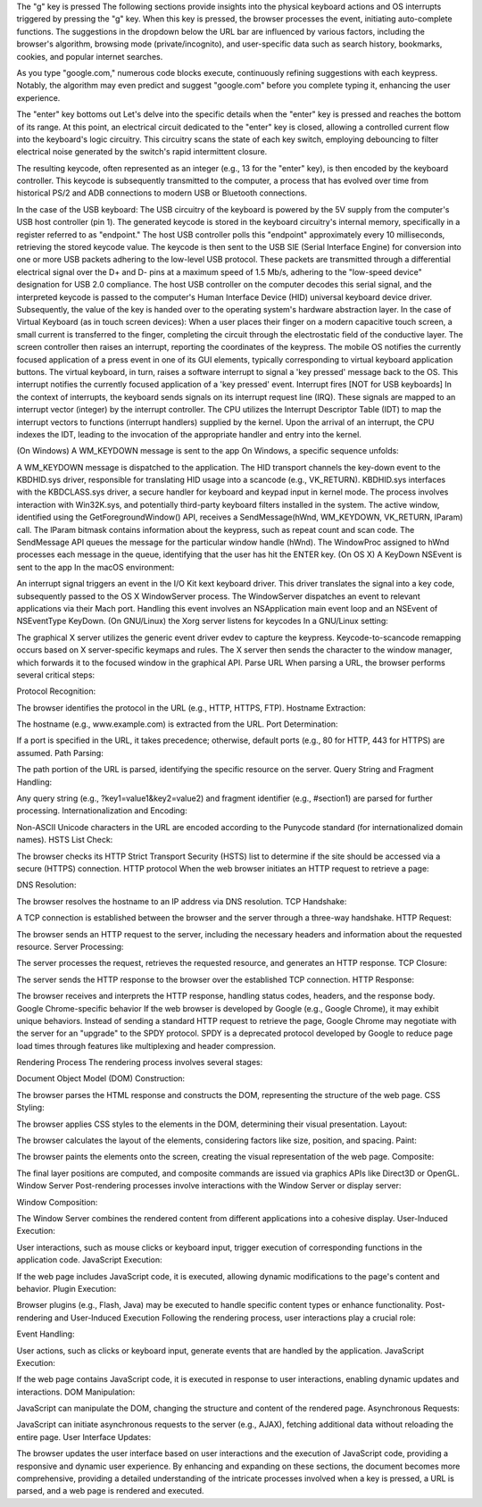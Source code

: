The "g" key is pressed
The following sections provide insights into the physical keyboard actions and OS interrupts triggered by pressing the "g" key. When this key is pressed, the browser processes the event, initiating auto-complete functions. The suggestions in the dropdown below the URL bar are influenced by various factors, including the browser's algorithm, browsing mode (private/incognito), and user-specific data such as search history, bookmarks, cookies, and popular internet searches.

As you type "google.com," numerous code blocks execute, continuously refining suggestions with each keypress. Notably, the algorithm may even predict and suggest "google.com" before you complete typing it, enhancing the user experience.

The "enter" key bottoms out
Let's delve into the specific details when the "enter" key is pressed and reaches the bottom of its range. At this point, an electrical circuit dedicated to the "enter" key is closed, allowing a controlled current flow into the keyboard's logic circuitry. This circuitry scans the state of each key switch, employing debouncing to filter electrical noise generated by the switch's rapid intermittent closure.

The resulting keycode, often represented as an integer (e.g., 13 for the "enter" key), is then encoded by the keyboard controller. This keycode is subsequently transmitted to the computer, a process that has evolved over time from historical PS/2 and ADB connections to modern USB or Bluetooth connections.

In the case of the USB keyboard:
The USB circuitry of the keyboard is powered by the 5V supply from the computer's USB host controller (pin 1).
The generated keycode is stored in the keyboard circuitry's internal memory, specifically in a register referred to as "endpoint."
The host USB controller polls this "endpoint" approximately every 10 milliseconds, retrieving the stored keycode value.
The keycode is then sent to the USB SIE (Serial Interface Engine) for conversion into one or more USB packets adhering to the low-level USB protocol.
These packets are transmitted through a differential electrical signal over the D+ and D- pins at a maximum speed of 1.5 Mb/s, adhering to the "low-speed device" designation for USB 2.0 compliance.
The host USB controller on the computer decodes this serial signal, and the interpreted keycode is passed to the computer's Human Interface Device (HID) universal keyboard device driver.
Subsequently, the value of the key is handed over to the operating system's hardware abstraction layer.
In the case of Virtual Keyboard (as in touch screen devices):
When a user places their finger on a modern capacitive touch screen, a small current is transferred to the finger, completing the circuit through the electrostatic field of the conductive layer.
The screen controller then raises an interrupt, reporting the coordinates of the keypress.
The mobile OS notifies the currently focused application of a press event in one of its GUI elements, typically corresponding to virtual keyboard application buttons.
The virtual keyboard, in turn, raises a software interrupt to signal a 'key pressed' message back to the OS.
This interrupt notifies the currently focused application of a 'key pressed' event.
Interrupt fires [NOT for USB keyboards]
In the context of interrupts, the keyboard sends signals on its interrupt request line (IRQ). These signals are mapped to an interrupt vector (integer) by the interrupt controller. The CPU utilizes the Interrupt Descriptor Table (IDT) to map the interrupt vectors to functions (interrupt handlers) supplied by the kernel. Upon the arrival of an interrupt, the CPU indexes the IDT, leading to the invocation of the appropriate handler and entry into the kernel.

(On Windows) A WM_KEYDOWN message is sent to the app
On Windows, a specific sequence unfolds:

A WM_KEYDOWN message is dispatched to the application.
The HID transport channels the key-down event to the KBDHID.sys driver, responsible for translating HID usage into a scancode (e.g., VK_RETURN).
KBDHID.sys interfaces with the KBDCLASS.sys driver, a secure handler for keyboard and keypad input in kernel mode.
The process involves interaction with Win32K.sys, and potentially third-party keyboard filters installed in the system.
The active window, identified using the GetForegroundWindow() API, receives a SendMessage(hWnd, WM_KEYDOWN, VK_RETURN, lParam) call.
The lParam bitmask contains information about the keypress, such as repeat count and scan code.
The SendMessage API queues the message for the particular window handle (hWnd).
The WindowProc assigned to hWnd processes each message in the queue, identifying that the user has hit the ENTER key.
(On OS X) A KeyDown NSEvent is sent to the app
In the macOS environment:

An interrupt signal triggers an event in the I/O Kit kext keyboard driver.
This driver translates the signal into a key code, subsequently passed to the OS X WindowServer process.
The WindowServer dispatches an event to relevant applications via their Mach port.
Handling this event involves an NSApplication main event loop and an NSEvent of NSEventType KeyDown.
(On GNU/Linux) the Xorg server listens for keycodes
In a GNU/Linux setting:

The graphical X server utilizes the generic event driver evdev to capture the keypress.
Keycode-to-scancode remapping occurs based on X server-specific keymaps and rules.
The X server then sends the character to the window manager, which forwards it to the focused window in the graphical API.
Parse URL
When parsing a URL, the browser performs several critical steps:

Protocol Recognition:

The browser identifies the protocol in the URL (e.g., HTTP, HTTPS, FTP).
Hostname Extraction:

The hostname (e.g., www.example.com) is extracted from the URL.
Port Determination:

If a port is specified in the URL, it takes precedence; otherwise, default ports (e.g., 80 for HTTP, 443 for HTTPS) are assumed.
Path Parsing:

The path portion of the URL is parsed, identifying the specific resource on the server.
Query String and Fragment Handling:

Any query string (e.g., ?key1=value1&key2=value2) and fragment identifier (e.g., #section1) are parsed for further processing.
Internationalization and Encoding:

Non-ASCII Unicode characters in the URL are encoded according to the Punycode standard (for internationalized domain names).
HSTS List Check:

The browser checks its HTTP Strict Transport Security (HSTS) list to determine if the site should be accessed via a secure (HTTPS) connection.
HTTP protocol
When the web browser initiates an HTTP request to retrieve a page:

DNS Resolution:

The browser resolves the hostname to an IP address via DNS resolution.
TCP Handshake:

A TCP connection is established between the browser and the server through a three-way handshake.
HTTP Request:

The browser sends an HTTP request to the server, including the necessary headers and information about the requested resource.
Server Processing:

The server processes the request, retrieves the requested resource, and generates an HTTP response.
TCP Closure:

The server sends the HTTP response to the browser over the established TCP connection.
HTTP Response:

The browser receives and interprets the HTTP response, handling status codes, headers, and the response body.
Google Chrome-specific behavior
If the web browser is developed by Google (e.g., Google Chrome), it may exhibit unique behaviors. Instead of sending a standard HTTP request to retrieve the page, Google Chrome may negotiate with the server for an "upgrade" to the SPDY protocol. SPDY is a deprecated protocol developed by Google to reduce page load times through features like multiplexing and header compression.

Rendering Process
The rendering process involves several stages:

Document Object Model (DOM) Construction:

The browser parses the HTML response and constructs the DOM, representing the structure of the web page.
CSS Styling:

The browser applies CSS styles to the elements in the DOM, determining their visual presentation.
Layout:

The browser calculates the layout of the elements, considering factors like size, position, and spacing.
Paint:

The browser paints the elements onto the screen, creating the visual representation of the web page.
Composite:

The final layer positions are computed, and composite commands are issued via graphics APIs like Direct3D or OpenGL.
Window Server
Post-rendering processes involve interactions with the Window Server or display server:

Window Composition:

The Window Server combines the rendered content from different applications into a cohesive display.
User-Induced Execution:

User interactions, such as mouse clicks or keyboard input, trigger execution of corresponding functions in the application code.
JavaScript Execution:

If the web page includes JavaScript code, it is executed, allowing dynamic modifications to the page's content and behavior.
Plugin Execution:

Browser plugins (e.g., Flash, Java) may be executed to handle specific content types or enhance functionality.
Post-rendering and User-Induced Execution
Following the rendering process, user interactions play a crucial role:

Event Handling:

User actions, such as clicks or keyboard input, generate events that are handled by the application.
JavaScript Execution:

If the web page contains JavaScript code, it is executed in response to user interactions, enabling dynamic updates and interactions.
DOM Manipulation:

JavaScript can manipulate the DOM, changing the structure and content of the rendered page.
Asynchronous Requests:

JavaScript can initiate asynchronous requests to the server (e.g., AJAX), fetching additional data without reloading the entire page.
User Interface Updates:

The browser updates the user interface based on user interactions and the execution of JavaScript code, providing a responsive and dynamic user experience.
By enhancing and expanding on these sections, the document becomes more comprehensive, providing a detailed understanding of the intricate processes involved when a key is pressed, a URL is parsed, and a web page is rendered and executed.
